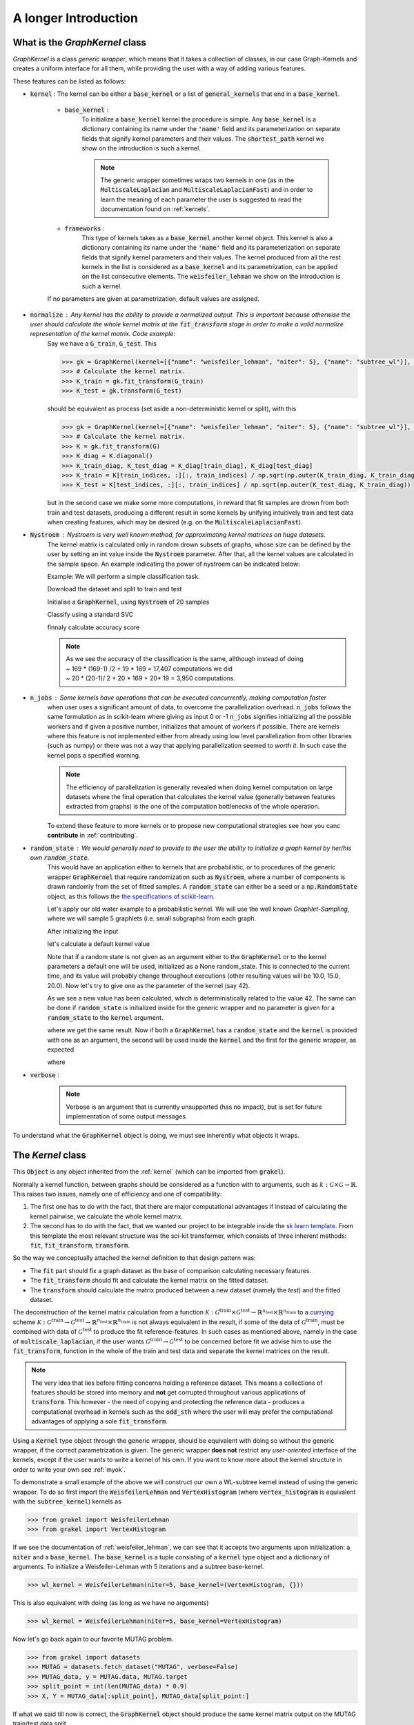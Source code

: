 .. _longer_introduction:

=====================
A longer Introduction
=====================

What is the `GraphKernel` class
-------------------------------
`GraphKernel` is a class *generic wrapper*, which means that it takes a collection of classes, in our case Graph-Kernels and creates a uniform interface for all them, while providing the user with a way of adding various features.

These features can be listed as follows:

* :code:`kernel` : The kernel can be either a :code:`base_kernel` or a list of :code:`general_kernels` that end in a :code:`base_kernel`.

    - :code:`base_kernel` : 
        To initialize a :code:`base_kernel` kernel the procedure is simple. Any :code:`base_kernel` is a dictionary containing its name under the :code:`'name'` field and its parameterization on separate fields that signify kernel parameters and their values. The :code:`shortest_path` kernel we show on the introduction is such a kernel.

        .. note::
            The generic wrapper sometimes wraps two kernels in one (as in the :code:`MultiscaleLaplacian` and :code:`MultiscaleLaplacianFast`) and in order to learn
            the meaning of each parameter the user is suggested to read the documentation found on :ref:`kernels`.

    - :code:`frameworks` : 
        This type of kernels takes as a :code:`base_kernel` another kernel object. This kernel is also a dictionary containing its name under the :code:`'name'` field and its 
        parameterization on separate fields that signify kernel parameters and their values. The kernel produced from all the rest kernels in the list is considered as a :code:`base_kernel` and its parametrization, can be applied on the list consecutive elements. The :code:`weisfeiler_lehman` we show on the introduction is such a kernel.

    If no parameters are given at parametrization, default values are assigned.

* :code:`normalize` : Any kernel has the ability to provide a normalized output. This is important because otherwise the user should calculate the whole kernel matrix at the :code:`fit_transform` stage in order to make a valid normalize representation of the kernel matrix. Code example:
    Say we have a :code:`G_train`, :code:`G_test`. This

    .. code-block:: python

        >>> gk = GraphKernel(kernel=[{"name": "weisfeiler_lehman", "niter": 5}, {"name": "subtree_wl"}], normalize=True)
        >>> # Calculate the kernel matrix.
        >>> K_train = gk.fit_transform(G_train)
        >>> K_test = gk.transform(G_test)

    should be equivalent as process (set aside a non-deterministic kernel or split), with this

    .. code-block:: python

        >>> gk = GraphKernel(kernel=[{"name": "weisfeiler_lehman", "niter": 5}, {"name": "subtree_wl"}], normalize=False)
        >>> # Calculate the kernel matrix.
        >>> K = gk.fit_transform(G)
        >>> K_diag = K.diagonal()
        >>> K_train_diag, K_test_diag = K_diag[train_diag], K_diag[test_diag]
        >>> K_train = K[train_indices, :][:, train_indices] / np.sqrt(np.outer(K_train_diag, K_train_diag))
        >>> K_test = K[test_indices, :][:, train_indices] / np.sqrt(np.outer(K_test_diag, K_train_diag))

    but in the second case we make some more computations, in reward that fit samples are drown from both
    train and test datasets, producing a different result in some kernels by unifying intuitively
    train and test data when creating features, which may be desired (e.g. on the :code:`MultiscaleLaplacianFast`).

* :code:`Nystroem` : Nystroem is very well known method, for approximating kernel matrices on huge datasets.
    The kernel matrix is calculated only in random drown subsets of graphs, whose size can be defined by the user 
    by setting an int value inside the :code:`Nystroem` parameter. After that, all the kernel values are calculated
    in the sample space. An example indicating the power of nystroem can be indicated below:

    | Example: We will perform a simple classification task.

    Download the dataset and split to train and test

    .. doctest:: 

        >>> from grakel import datasets
        >>> MUTAG = datasets.fetch_dataset("MUTAG", verbose=False)
        >>> MUTAG_data, y = MUTAG.data, MUTAG.target
        >>> split_point = int(len(MUTAG_data) * 0.9)
        >>> X, Y = MUTAG_data[:split_point], MUTAG_data[split_point:]

    Initialise a :code:`GraphKernel`, using :code:`Nystroem` of 20 samples

    .. doctest:: 

        >>> from grakel import GraphKernel
        >>> wl_kernel = GraphKernel(kernel = [{"name": "weisfeiler_lehman", "n_iter": 5}, "subtree_wl"], Nystroem=20)
        >>> K_train = wl_kernel.fit_transform(X)
        >>> K_test = wl_kernel.transform(Y)
        >>> print(K_train.shape)
        (169, 20)
        >>> print(K_test.shape)
        (19, 20)


    Classify using a standard SVC

    .. doctest:: 

        >>> y_train, y_test = y[:split_point], y[split_point:]
        >>> from sklearn import svm
        >>> clf = svm.SVC()
        >>> clf.fit(K_train, y_train)
        SVC(C=1.0, cache_size=200, class_weight=None, coef0=0.0,
          decision_function_shape='ovr', degree=3, gamma='auto', kernel='rbf',
          max_iter=-1, probability=False, random_state=None, shrinking=True,
          tol=0.001, verbose=False)
        >>> y_pred = clf.predict(K_test)

    finnaly calculate accuracy score

    .. doctest::

        >>> from sklearn.metrics import accuracy_score
        >>> print(str(round(accuracy_score(y_test, y_pred)*100, 2)), "%")
        78.95 %

    .. note::
        | As we see the accuracy of the classification is the same, allthough instead of doing
        | ~ 169 * (169-1) /2 + 19 * 169 = 17,407 computations we did
        | ~ 20 * (20-1)/ 2 + 20 * 169 + 20* 19 = 3,950 computations.

* :code:`n_jobs` : Some kernels have operations that can be executed concurrently, making computation faster 
    when user uses a significant amount of data, to overcome the parallelization overhead. :code:`n_jobs` follows
    the same formulation as in scikit-learn where giving as input 0 or -1 :code:`n_jobs` signifies initializing all the
    possible workers and if given a positive number, initializes that amount of workers if possible. There are kernels
    where this feature is not implemented either from already using low level parallelization from other libraries (such as numpy)
    or there was not a way that applying parallelization seemed to *worth it*. In such case the kernel pops a specified warning.

    .. note::
        The efficiency of parallelization is generally revealed when doing kernel computation on large datasets where the
        final operation that calculates the kernel value (generally between features extracted from graphs) is the one of the
        computation bottlenecks of the whole operation.

    To extend these feature to more kernels or to propose new computational strategies see how you canc **contribute** in :ref:`contributing`.

* :code:`random_state` : We would generally need to provide to the user the ability to initialize a graph kernel by her/his own :code:`random_state`.
    This would have an application either to kernels that are probabilistic, or to procedures of the generic wrapper :code:`GraphKernel` that require randomization such as :code:`Nystroem`, where a number of components is drawn randomly from the set of fitted samples. A :code:`random_state` can either be a seed or a :code:`np.RandomState` object, as this follows the `the specifications of scikit-learn <https://scikit-learn.org/stable/developers/contributing.html#random-numbers>`_.

    Let's apply our old water example to a probabilistic kernel. We will use the well known *Graphlet-Sampling*, where we will sample 5 graphlets (i.e. small subgraphs) from each graph.

    After initializing the input

    .. doctest::

        >>> from grakel import GraphKernel
        >>> H2O = [[[[0, 1, 1], [1, 0, 0], [1, 0, 0]], {0: 'O', 1: 'H', 2: 'H'}]]
        >>> H3O = [[[[0, 1, 1, 1], [1, 0, 0, 0], [1, 0, 0, 0], [1, 0, 0, 0]], {0: 'O', 1: 'H', 2: 'H', 3:'H'}]]

    let's calculate a default kernel value

    .. doctest::

        >>> gs_kernel = GraphKernel(kernel=dict(name="graphlet_sampling", sampling=dict(n_samples=5)))
        >>> gs_kernel.fit(H2O)
        GraphKernel(Nystroem=False,
              kernel={'name': 'graphlet_sampling', 'sampling': {'n_samples': 5}},
              n_jobs=None, normalize=False, random_state=None, verbose=False)
    
        >>> gs_kernel.transform(H3O) # doctest: +SKIP
        array([[10.]])

    Note that if a random state is not given as an argument either to the :code:`GraphKernel` or to the kernel parameters
    a default one will be used, initialized as a None random_state. This is connected to the current time, and its value will probably change throughout executions (other resulting values will be 10.0, 15.0, 20.0).
    Now let's try to give one as the parameter of the kernel (say 42).

    .. doctest:: 

        >>> gs_kernel = GraphKernel(kernel=dict(name="graphlet_sampling", sampling=dict(n_samples=5), random_state=42))
        >>> gs_kernel.fit(H2O)
        GraphKernel(Nystroem=False,
              kernel={'name': 'graphlet_sampling', 'sampling': {'n_samples': 5}, 'random_state': 42},
              n_jobs=None, normalize=False, random_state=None, verbose=False)
        >>> gs_kernel.transform(H3O)
        array([[15.]])

    As we see a new value has been calculated, which is deterministically related to the value 42.
    The same can be done if :code:`random_state` is initialized inside for the generic wrapper and no parameter is given for a :code:`random_state` to the :code:`kernel`
    argument.

    .. doctest::

        >>> gs_kernel = GraphKernel(kernel=dict(name="graphlet_sampling", sampling=dict(n_samples=5)), random_state=42)
        >>> gs_kernel.fit(H2O)
        GraphKernel(Nystroem=False,
              kernel={'name': 'graphlet_sampling', 'sampling': {'n_samples': 5}},
              n_jobs=None, normalize=False, random_state=42, verbose=False)
    
        >>> gs_kernel.transform(H3O)
        array([[15.]])

    where we get the same result. Now if both a :code:`GraphKernel` has a :code:`random_state` and the :code:`kernel` is provided
    with one as an argument, the second will be used inside the :code:`kernel` and the first for the generic wrapper, as expected

    .. doctest::

        >>> gs_kernel = GraphKernel(kernel=dict(name="graphlet_sampling", sampling=dict(n_samples=5, random_state=0)), random_state=42)
        >>> gs_kernel.fit(H2O)
        GraphKernel(Nystroem=False,
              kernel={'name': 'graphlet_sampling', 'sampling': {'n_samples': 5, 'random_state': 0}},
              n_jobs=None, normalize=False, random_state=42, verbose=False)
    
        >>> gs_kernel.transform(H3O)
        array([[15.]])

    where

    .. doctest::

        >>> gs_kernel = GraphKernel(kernel=dict(name="graphlet_sampling", sampling=dict(n_samples=5)), random_state=0)
        >>> gs_kernel.fit(H2O).transform(H3O)
        array([[10.]])


* :code:`verbose` : 
    .. note::
        Verbose is an argument that is currently unsupported (has no impact), but is set for future implementation of some output messages.

To understand what the :code:`GraphKernel` object is doing, we must see inherently what objects it wraps.

The `Kernel` class
------------------
This :code:`Object` is any object inherited from the :ref:`kernel` (which can be imported from :code:`grakel`).

Normally a kernel function, between graphs should be considered as a function with to arguments,
such as :math:`k \; : \; \mathcal{G} \times \mathcal{G} \rightarrow \mathbb{R}`.
This raises two issues, namely one of efficiency and one of compatibility:

1. The first one has to do with the fact, that there are major computational advantages if instead of calculating the kernel pairwise, we calculate the whole kernel matrix.

2. The second has to do with the fact, that we wanted our project to be integrable inside the `sk learn template`_. From this template the most relevant structure was the sci-kit transformer, which consists of three inherent methods: :code:`fit`, :code:`fit_transform`, :code:`transform`.

So the way we conceptually attached the kernel definition to that design pattern was:

- The :code:`fit` part should fix a graph dataset as the base of comparison calculating necessary features.

- The :code:`fit_transform` should fit and calculate the kernel matrix on the fitted dataset.

- The :code:`transform` should calculate the matrix produced between a new dataset (namely the *test*) and the fitted dataset.

The deconstruction of the kernel matrix calculation from a function :math:`\mathcal{K}: \mathcal{G}^{\text{train}} \times \mathcal{G}^{\text{test}} \rightarrow \mathbb{R}^{n_{\text{test}}} \times \mathbb{R}^{n_{\text{train}}}`
to a `currying`_ scheme :math:`\mathcal{K}: \mathcal{G}^{\text{train}} \rightarrow \mathcal{G}^{\text{test}} \rightarrow \mathbb{R}^{n_{\text{test}}} \times \mathbb{R}^{n_{\text{train}}}` is not always equivalent in the
result, if some of the data of :math:`\mathcal{G}^{\text{train}}`, must be combined with data of :math:`\mathcal{G}^{\text{test}}` to produce the fit reference-features. In such cases
as mentioned above, namely in the case of :code:`multiscale_laplacian`, if the user wants :math:`\mathcal{G}^{\text{train}} \rightarrow \mathcal{G}^{\text{test}}` to be concerned
before fit we advise him to use the :code:`fit_transform`, function in the whole of the train and test data and separate the kernel matrices on the result.

.. note::
    The very idea that lies before fitting concerns holding a reference dataset. This means a collections of features should be stored into memory and **not** get corrupted throughout various applications of :code:`transform`. This however - the need of copying and protecting the reference data - produces a computational overhead in kernels such as the :code:`odd_sth` where the user will may prefer the computational advantages of applying a sole :code:`fit_transform`.

Using a :code:`Kernel` type object through the generic wrapper, should be equivalent with doing so without the generic wrapper, if the correct parametrization is given.
The generic wrapper **does not** restrict any *user-oriented* interface of the kernels, except if the user wants to write a kernel of his own.
If you want to know more about the kernel structure in order to write your own see :ref:`myok`.

To demonstrate a small example of the above we will construct our own a WL-subtree kernel instead of using the generic wrapper.
To do so first import the :code:`WeisfeilerLehman` and :code:`VertexHistogram` (where :code:`vertex_histogram` is equivalent
with the :code:`subtree_kernel`) kernels as

.. code-block:: python

    >>> from grakel import WeisfeilerLehman
    >>> from grakel import VertexHistogram

If we see the documentation of :ref:`weisfeiler_lehman`, we can see that it accepts two arguments upon initialization: a :code:`niter` and a :code:`base_kernel`. The :code:`base_kernel` is a tuple consisting of a :code:`kernel` type object and a dictionary of arguments. To initialize a Weisfeiler-Lehman with 5 iterations and a subtree base-kernel.

.. code-block:: python

    >>> wl_kernel = WeisfeilerLehman(niter=5, base_kernel=(VertexHistogram, {}))

This is also equivalent with doing (as long as we have no arguments)

.. code-block:: python

    >>> wl_kernel = WeisfeilerLehman(niter=5, base_kernel=VertexHistogram)

Now let's go back again to our favorite MUTAG problem.

.. code-block:: python

    >>> from grakel import datasets
    >>> MUTAG = datasets.fetch_dataset("MUTAG", verbose=False)
    >>> MUTAG_data, y = MUTAG.data, MUTAG.target
    >>> split_point = int(len(MUTAG_data) * 0.9)
    >>> X, Y = MUTAG_data[:split_point], MUTAG_data[split_point:]

If what we said till now is correct, the :code:`GraphKernel` object should produce the same kernel matrix output on the MUTAG train/test data split.

.. code-block:: python

    >>> from grakel import GraphKernel
    >>> wl_graph_kernel = GraphKernel(kernel = [{"name": "weisfeiler_lehman", "niter": 5}, {"name": "subtree_wl"}])
    >>> # The alias "subtree_wl" is supported inside the generic wrapper
    >>> from numpy import array_equal
    >>> array_equal(wl_graph_kernel.fit_transform(X), wl_kernel.fit_transform(X))
    True
    >>> array_equal(wl_graph_kernel.transform(Y), wl_kernel.transform(Y))
    True

.. _currying: https://en.wikipedia.org/wiki/Currying
.. _sk learn template: https://github.com/scikit-learn-contrib/project-template

Why not a more structured input for Graphs?
-------------------------------------------
The flattened input type provided for all kernels (graph-dictionary/adjacency, node-labels, edge-labels) may raise the question,
why does not this library, accept a well known type of Graph input as the one constructed from `networkx`_ or `igraph`_.
Networkx library is known for producing a very big memory overhead, which seems unimportant when the user wants to use
very basic graph methods such calculating shortest paths or getting a vertex neighbor. Because what we wanted to wrap
around a graph class was really simple: conversion between dictionary and adjacency formats, format agnostic - format imposing
methods and very basic graph oriented supplementary methods, such as *Shortest-Path matrix* calculation, we designed
a Graph class of our own, used inside most of our kernels, in order to resolve to a common object - graph format reference.
This specificity of kernel format, as well as the absence of a need for complex calculations concerning the field of graphs
lead us to the creation of :ref:`Graph`.

Let's go back to the H2O example:
First we will import the :code:`Graph` object from :code:`Grakel`

.. code-block:: python

    >>> from grakel import Graph

Firstly let's collect all the dictionary formats and show that they are equivalent.
We start by calculating a graph object for the native format of graph dictionary which corresponds to the following:

.. code-block:: python

    >>> H2Od = dict()
    >>> H2Od[0] = {'a': {'b': 1., 'c': 1.}, 'b': {'a': 1}, 'c': {'a': 1}}

Now let's initialize all the other

.. code-block:: python

    >>> H2Od[1] = {'a': ['b', 'c'], 'b': ['a'], 'c':['b']}
    >>> H2Od[2] = {('a', 'b'): 1., ('a', 'c'): 1., ('c', 'a'): 1., ('b', 'a'): 1.}
    >>> H2Od[3] = [('a', 'b'), ('a', 'c'), ('b', 'a'), ('c', 'a')]
    >>> H2Od[4] = [('a', 'b', 1.), ('a', 'c', 1.), ('b', 'a', 1.), ('c', 'a', 1.)]

and compute the result

.. code-block:: python

    >>> any(Graph(H2Od[i]).get_edge_dictionary() == H2Od[0] for i in range(1, 5))
    True

Now let's do the same for adjacency matrix type formats. The numpy array is the native adjacency-matrix format:

.. code-block:: python

    >>> from numpy import array
    >>> H2O = dict()
    >>> H2O[0] = array([[0, 1, 1], [1, 0, 0], [1, 0, 0]])

and with the conversion of other input type formats

.. code-block:: python

    >>> H2O[1] = [[0, 1, 1], [1, 0, 0], [1, 0, 0]]
    >>> from scipy.sparse import csr_matrix
    >>> H2O[2] = csr_matrix(([1, 1, 1, 1], ([0, 0, 1, 2], [1, 2, 0, 0])), shape=(3, 3))

we can demonstrate equality as

.. code-block:: python

    >>> from numpy import array_equal
    >>> all(array_equal(Graph(H2O[i]).get_adjacency_matrix(), H2O[0]) for i in range(1, 3))
    True

Now we would like to initialize two :code:`Graph` type objects one for adjacency_matrix and one for edge_dictionary and show that they are equivalent (using also labels).
First initialize the graph object, created from an adjacency matrix:

.. code-block:: python

    >>> H2O_labels = {0: 'O', 1: 'H', 2: 'H'}
    >>> H2O_edge_labels = {(0, 1): 'pcb', (1, 0): 'pcb', (0, 2): 'pcb', (2, 0): 'pcb'}
    >>> adj_graph = Graph(H2O[0], H2O_labels, H2O_edge_labels, "all")

and one from an edge dictionary:

.. code-block:: python

    >>> H2Od_labels = {'a': 'O', 'b': 'H', 'c': 'H'}
    >>> H2Od_edge_labels = {('a', 'b'): 'pcb', ('b', 'a'): 'pcb', ('a', 'c'): 'pcb', ('c', 'a'): 'pcb'}
    >>> edge_dict_graph = Graph(H2Od[0], H2Od_labels, H2Od_edge_labels, "all")

Firstly we will demonstrate equality of graph type formats:

.. code-block:: python

    >>> array_equal(adj_graph.get_adjacency_matrix(), edge_dict_graph.get_adjacency_matrix())
    True

and

.. code-block:: python

    >>> adj_graph.get_edge_dictionary() == edge_dict_graph.get_edge_dictionary()
    True

and afterwards between labels for :code:`"adjacency"` object formats, defined by the :code:`purpose` argument of the :code:`get_labels` method from the :code:`Graph` type object and for both vertices or edges defined by the :code:`label_type` format of the same method, as

.. code-block:: python

    >>> all((adj_graph.get_labels(purpose="adjacency", label_type=lt), edge_dict_graph.get_labels(purpose="adjacency", label_type=lt)) for lt in ["vertex", "edge"])
    True

Checking equality of the inverse ("edge_dictionary") want hold, because the adjacency matrix, when initialized does not have information about the vertex symbols.
Here we should emphasize that **vertex symbols should be a :code:`sortable` in order for an indexing to be possible**.

.. note::
    When initializing a :code:`Graph` object the 4th argument (named :code:`graph_format`), corresponds to the format the :code:`Graph` will be stored to. The default value of this argument is :code:`"auto"`, which stores the graph in the given format, if it is valid. Explicit format "choices" such as :code:`"adjacency"` or :code:`"dictionary"`, will (covert if needed and) store the :code:`Graph` in this format type. By initializing the :code:`Graph` format as all in the above example, we simply make sure that the :code:`Graph` instance will contain both adjacency and dictionary graph representations and their corresponding edge and adjacency labels for both nodes and edges. Although the methods :code:`get_adjacency_matrix` and `get_edge_dictionary`, construct and return such a graph representation if non existent, the :code:`get_labels` method will change the graph format if the requested labels are not in the desired format and pop a certain warning. If the user wants to avoid doing so he can either set the explicit format afterwards by executing

    .. code-block:: python

        >>> adj_graph = Graph(H2O[0], H2O_labels, H2O_edge_labels)
        >>> adj_graph.set_format("all")

    or declare which is the desired format format he wants the graph to support and it will be included automatically by executing

    .. code-block:: python

        >>> adj_graph.desired_format("dictionary")

    which in that case will set the :code:`Graph` instance format from :code:`"adjacency"` to :code:`"all"`, in order to include the specified format.

After this long introduction of what the :code:`Graph` Object is, the way this can interest the user is by utilizing as input for :code:`GraphKernel`.
Because this Object will act as a mutable-object, any necessary format conversion inside a dataset will happen only ones and the user can execute
multiple kernels on a single dataset with repeating conversions again and again. An important thing to mention here is that a kernel Object **should
not** cause information loss concerning a the :code:`Graph` data Object given as input.

Now let's demonstrate the simple water example on a Shortest-Path kernel, using :code:`Graph` type objects.
First initialize those objects:

.. code-block:: python

    >>> H2O = Graph([[0, 1, 1], [1, 0, 0], [1, 0, 0]], {0: 'O', 1: 'H', 2: 'H'})
    >>> H3O = Graph([[0, 1, 1, 1], [1, 0, 0, 0], [1, 0, 0, 0], [1, 0, 0, 0]], {0: 'O', 1: 'H', 2: 'H', 3:'H'})

And calculate fit transform

.. code-block:: python

    >>> from grakel import GraphKernel
    >>> sp_kernel = GraphKernel(kernel = {"name": "shortest_path"}, normalize=True)
    >>> sp_kernel.fit_transform([H2O])
    1.0

and finally the normalized kernel value, between :math:`\mathbf{H}_{2}\mathbf{O}` and :math:`\mathbf{H}_{3}\mathbf{O}^{+}`

.. code-block:: python

    >>> sp_kernel.transform([H3O])
    0.9428090415820634

which is equivalent with the originally computation, we did on introduction.

.. _networkx: https://networkx.github.io/
.. _igraph: http://igraph.org/python/
